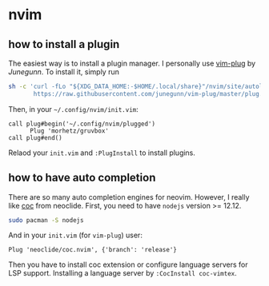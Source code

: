 * nvim
** how to install a plugin
The easiest way is to install a plugin manager. I personally use
[[https://github.com/junegunn/vim-plug][vim-plug]] by /Junegunn/.
To install it, simply run
#+begin_src sh
sh -c 'curl -fLo "${XDG_DATA_HOME:-$HOME/.local/share}"/nvim/site/autoload/plug.vim --create-dirs \
       https://raw.githubusercontent.com/junegunn/vim-plug/master/plug.vim'
#+end_src
Then, in your =~/.config/nvim/init.vim=:
#+begin_src vim
call plug#begin('~/.config/nvim/plugged')
      Plug 'morhetz/gruvbox'
call plug#end()
#+end_src
Relaod your =init.vim= and =:PlugInstall= to install plugins.

** how to have auto completion
There are so many auto completion engines for 
neovim. However, I really like 
[[https://github.com/neoclide/coc.nvim][coc]] from neoclide. First, you need to have =nodejs=
version >= 12.12.
#+begin_src sh
sudo pacman -S nodejs
#+end_src
And in your =init.vim= (for =vim-plug=) user:
#+begin_src vim
Plug 'neoclide/coc.nvim', {'branch': 'release'}
#+end_src
Then you have to install coc extension or configure language servers for LSP support.
Installing a language server by
=:CocInstall coc-vimtex=.
